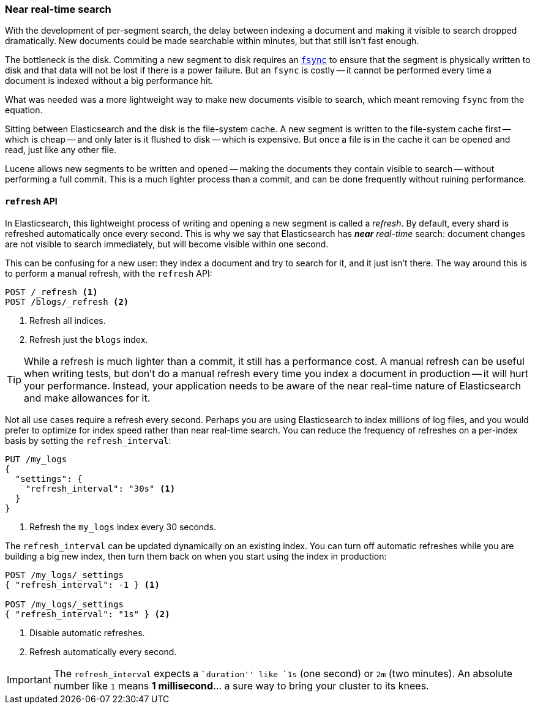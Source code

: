 [[near-real-time]]
=== Near real-time search

With the development of per-segment search, the delay between indexing a
document and making it visible to search dropped dramatically.  New documents
could be made searchable within minutes, but that still isn't fast enough.

The bottleneck is the disk.  Commiting a new segment to disk requires an
http://en.wikipedia.org/wiki/Fsync[`fsync`] to ensure that the segment is
physically written to disk and that data will not be lost if there is a power
failure. But an `fsync` is costly -- it cannot be performed every time a
document is indexed without a big performance hit.

What was needed was a more lightweight way to make new documents visible to
search, which meant removing `fsync` from the equation.

Sitting between Elasticsearch and the disk is the file-system cache.  A new
segment is written to the file-system cache first -- which is cheap -- and
only later is it flushed to disk -- which is expensive.  But once a file is in
the cache it can be opened and read, just like any other file.

Lucene allows new segments to be written and opened -- making the documents
they contain visible to search -- without performing a full commit. This is a
much lighter process than a commit, and can be done frequently without ruining
performance.

[[refresh-api]]
==== `refresh` API

In Elasticsearch, this lightweight process of writing and opening a new
segment is called a _refresh_. By default, every shard is refreshed
automatically once every second. This is why we say that Elasticsearch has
_**near** real-time_ search: document changes are not visible to search
immediately, but will become visible within one second.

This can be confusing for a new user: they index a document and try to search
for it, and it just isn't there.  The way around this is to perform a manual
refresh, with the `refresh` API:

[source,json]
-----------------------------
POST /_refresh <1>
POST /blogs/_refresh <2>
-----------------------------
<1> Refresh all indices.
<2> Refresh just the `blogs` index.

TIP: While a refresh is much lighter than a commit, it still has a performance
cost.  A manual refresh can be useful when writing tests, but don't do a
manual refresh every time you index a document in production -- it will hurt
your performance.  Instead, your application needs to be aware of the near
real-time nature of Elasticsearch and make allowances for it.

Not all use cases require a refresh every second.  Perhaps you are using
Elasticsearch to index millions of log files, and you would prefer to optimize
for index speed rather than near real-time search.  You can reduce the
frequency of refreshes on a per-index basis by setting the `refresh_interval`:

[source,json]
-----------------------------
PUT /my_logs
{
  "settings": {
    "refresh_interval": "30s" <1>
  }
}
-----------------------------
<1> Refresh the `my_logs` index every 30 seconds.

The `refresh_interval` can be updated dynamically on an existing index.  You
can turn off automatic refreshes while you are building a big new index, then
turn them back on when you start using the index in production:

[source,json]
-----------------------------
POST /my_logs/_settings
{ "refresh_interval": -1 } <1>

POST /my_logs/_settings
{ "refresh_interval": "1s" } <2>
-----------------------------
<1> Disable automatic refreshes.
<2> Refresh automatically every second.

IMPORTANT: The `refresh_interval` expects a ``duration'' like `1s` (one
second) or `2m` (two minutes).  An absolute number like `1` means
**1 millisecond**... a sure way to bring your cluster to its knees.



